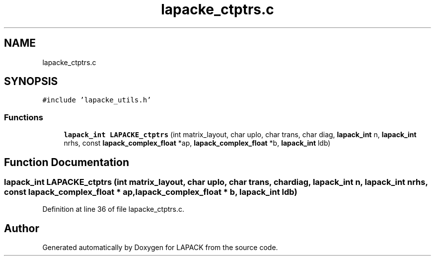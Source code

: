 .TH "lapacke_ctptrs.c" 3 "Tue Nov 14 2017" "Version 3.8.0" "LAPACK" \" -*- nroff -*-
.ad l
.nh
.SH NAME
lapacke_ctptrs.c
.SH SYNOPSIS
.br
.PP
\fC#include 'lapacke_utils\&.h'\fP
.br

.SS "Functions"

.in +1c
.ti -1c
.RI "\fBlapack_int\fP \fBLAPACKE_ctptrs\fP (int matrix_layout, char uplo, char trans, char diag, \fBlapack_int\fP n, \fBlapack_int\fP nrhs, const \fBlapack_complex_float\fP *ap, \fBlapack_complex_float\fP *b, \fBlapack_int\fP ldb)"
.br
.in -1c
.SH "Function Documentation"
.PP 
.SS "\fBlapack_int\fP LAPACKE_ctptrs (int matrix_layout, char uplo, char trans, char diag, \fBlapack_int\fP n, \fBlapack_int\fP nrhs, const \fBlapack_complex_float\fP * ap, \fBlapack_complex_float\fP * b, \fBlapack_int\fP ldb)"

.PP
Definition at line 36 of file lapacke_ctptrs\&.c\&.
.SH "Author"
.PP 
Generated automatically by Doxygen for LAPACK from the source code\&.
